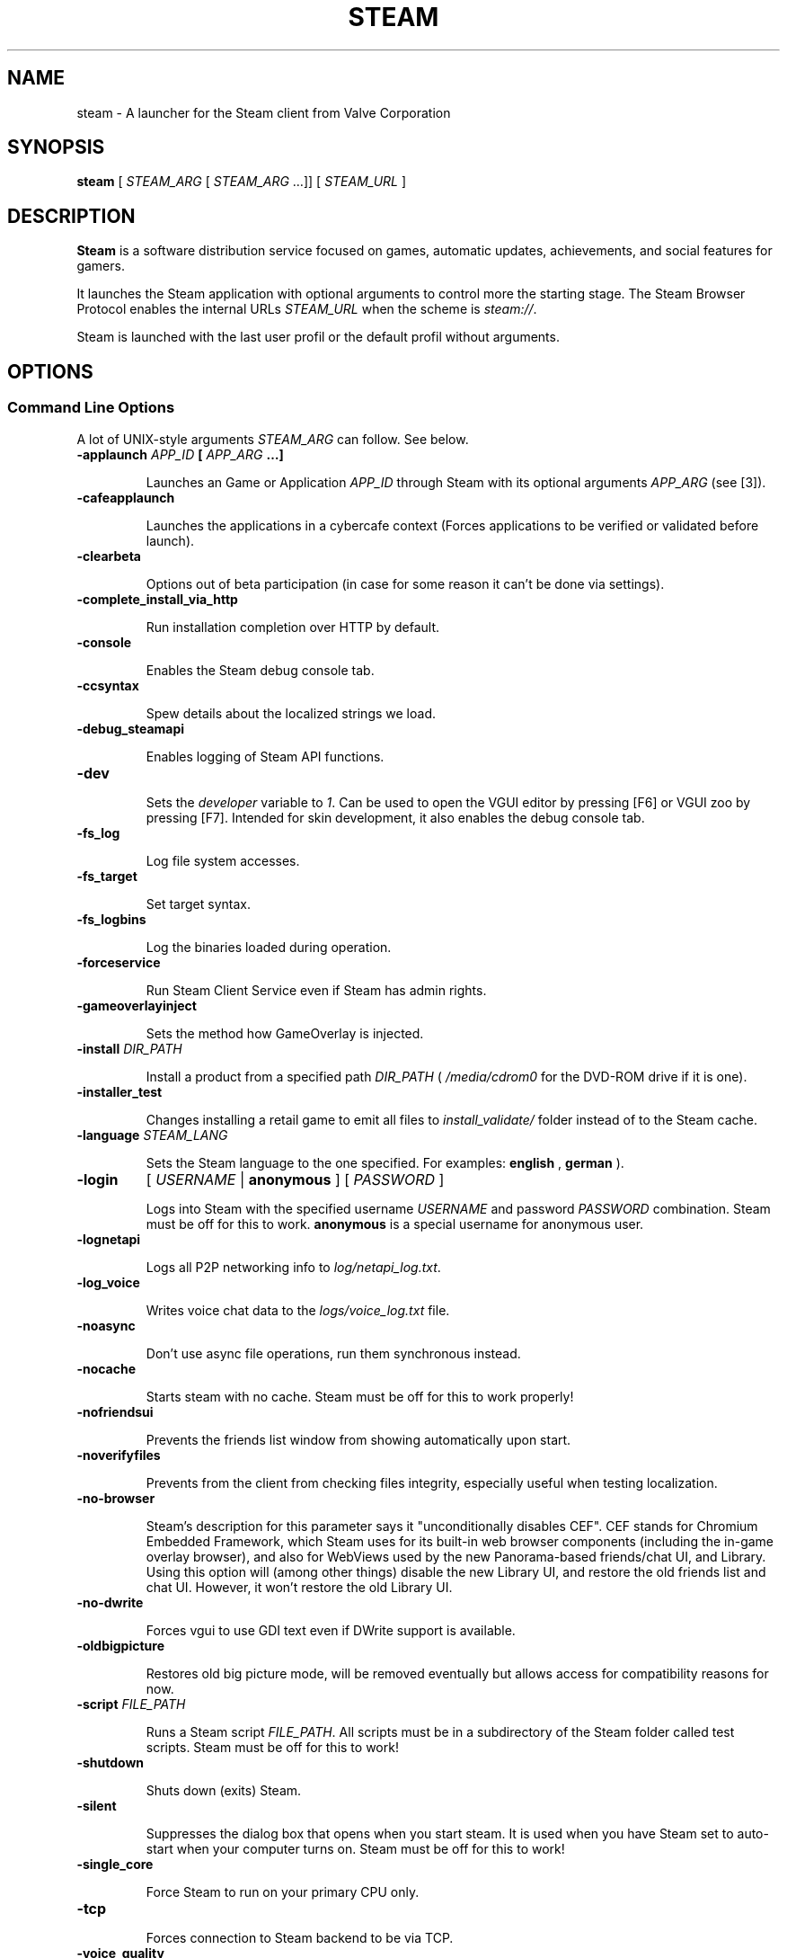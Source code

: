 .\" Edited by Alnotz.
.\" 2023-04-02

.TH "STEAM" "6" "2023-04-02" "Valve" "Steam Launcher's Manual"

.SH "NAME"

steam \- A launcher for the Steam client from Valve Corporation

.SH "SYNOPSIS"

.B steam
[
.I STEAM_ARG
[
.I STEAM_ARG
…]] [
.I STEAM_URL
]

.SH "DESCRIPTION"

.PP
.B Steam
is a software distribution service focused on games, automatic updates,
achievements, and social features for gamers.
.PP
It launches the Steam application with optional arguments to control
more the starting stage.\&
The Steam Browser Protocol enables the internal URLs
.I STEAM_URL
when the scheme is
.I steam://\fR.
.PP
Steam is launched with the last user profil or the default profil without
arguments.

.SH "OPTIONS"

.SS "Command Line Options"

.PP
A lot of UNIX-style arguments
.I STEAM_ARG
can follow.\&
See below.

.TP
.B "\-applaunch \fIAPP_ID\fP [ \fIAPP_ARG\fP …]"

Launches an Game or Application
.I APP_ID
through Steam with its optional arguments
.I APP_ARG
(see [3]).

.TP
.B \-cafeapplaunch

Launches the applications in a cybercafe context (Forces applications to
be verified or validated before launch).

.TP
.B \-clearbeta

Options out of beta participation (in case for some reason it can't be
done via settings).

.TP
.B \-complete_install_via_http

Run installation completion over HTTP by default.

.TP
.B \-console

Enables the Steam debug console tab.

.TP
.B \-ccsyntax

Spew details about the localized strings we load.

.TP
.B \-debug_steamapi

Enables logging of Steam API functions.

.TP
.B \-dev

Sets the 
.I developer
variable to
.I 1\fR.
Can be used to open the VGUI editor by pressing [F6] or VGUI zoo by
pressing [F7].\&
Intended for skin development, it also enables the debug console tab.

.TP
.B \-fs_log

Log file system accesses.

.TP
.B \-fs_target

Set target syntax.

.TP
.B \-fs_logbins

Log the binaries loaded during operation.

.TP
.B \-forceservice

Run Steam Client Service even if Steam has admin rights.

.TP
.B \-gameoverlayinject

Sets the method how GameOverlay is injected.

.TP
.B "\-install \fIDIR_PATH\fP"

Install a product from a specified path
.I DIR_PATH
(
.I /media/cdrom0
for the DVD-ROM drive if it is one).

.TP
.B \-installer_test

Changes installing a retail game to emit all files to
.I install_validate/
folder instead of to the Steam cache.

.TP
.B \-language \fISTEAM_LANG\fP

Sets the Steam language to the one specified.\&
For examples:
.B english
,
.B german
).

.TP
.B \-login
[
.I USERNAME
|
.B anonymous
] [
.I PASSWORD
]

Logs into Steam with the specified username
.I USERNAME
and password
.I PASSWORD
combination.\&
Steam must be off for this to work.\&
.B anonymous
is a special username for anonymous user.

.TP
.B \-lognetapi

Logs all P2P networking info to
.I log/netapi_log.txt\fR.

.TP
.B \-log_voice

Writes voice chat data to the
.I logs/voice_log.txt
file.

.TP
.B \-noasync

Don't use async file operations, run them synchronous instead.

.TP
.B \-nocache

Starts steam with no cache.
Steam must be off for this to work properly!

.TP
.B \-nofriendsui

Prevents the friends list window from showing automatically upon start.

.TP
.B \-noverifyfiles

Prevents from the client from checking files integrity, especially useful
when testing localization.

.TP
.B \-no-browser

Steam's description for this parameter says it "unconditionally disables
CEF".\&
CEF stands for Chromium Embedded Framework, which Steam uses for its
built-in web browser components (including the in-game overlay browser),
and also for WebViews used by the new Panorama-based friends/chat UI,
and Library.\&
Using this option will (among other things) disable the new Library UI,
and restore the old friends list and chat UI. However, it won't restore
the old Library UI.

.TP
.B \-no-dwrite

Forces vgui to use GDI text even if DWrite support is available.

.TP
.B \-oldbigpicture

Restores old big picture mode, will be removed eventually but allows
access for compatibility reasons for now.

.TP
.B -script \fIFILE_PATH\fP

Runs a Steam script
.I FILE_PATH\fR.
All scripts must be in a subdirectory of the Steam folder called test
scripts.\&
Steam must be off for this to work!

.TP
.B \-shutdown

Shuts down (exits) Steam.

.TP
.B \-silent

Suppresses the dialog box that opens when you start steam.\&
It is used when you have Steam set to auto-start when your computer turns
on.\&
Steam must be off for this to work!

.TP
.B \-single_core

Force Steam to run on your primary CPU only.

.TP
.B \-tcp

Forces connection to Steam backend to be via TCP.

.TP
.B \-voice_quality

Sets audio quality, range [1,3].

.TP
.B \-voicerelay

Only allow 'relay' connections for voice (testing).

.TP
.B \-tenfoot

Start Steam in Big Picture Mode.

.TP
.B \-gamepadui

Enables the Big Picture Mode Steam Deck UI.

.SS Steam Browser Protocol

.PP
The special URL
.I STEAM_URL
can be added to extend the control.\&
.I GAME_ID
is the application's identifier.\&
See below.

.TP
.B steam:\(dq\fISTEAM_ARG\fP\(dq

Opens Steam with command line arguments
.I STEAM_ARG\fR.\&
If you forget the closing double quote for
.I STEAM_ARG\fR,
an assertion failed error will be raised by
.I Steam.exe/BootStrapperApp.cpp\fR.

.TP
.B steam://AddNonSteamGame

Opens the Steam checklist menu to add non-Steam games.\&
If you would like to programmatically add or remove non-Steam games,
see [4].

.TP
.B steam://advertise/\fIGAME_ID\fP

Opens the store to the application's page.

.TP
.B steam://ackMessage/ackGuestPass/\fIGPASS

Accepts the specified Gift or Guest Pass
.I GPASS\fR.

.TP
.B steam://appnews/\fIGAME_ID\fP

Opens up the news page for an app
.I GAME_ID\fR.

.TP
.B steam://backup/\fIGAME_ID\fP

Opens up the Backup Wizard and checks the specified application
.I GAME_ID\fR.\&
If an application is not specified then nothing will be checked.

.TP
.B steam://broadcast/watch/\fISTEAM_ID_64\fP

.TP
.B steam://browsemedia

.TP
.B steam://cdkeys/\fIAPP_ID\fP

.TP
.B steam://checksysreqs/\fIGAME_ID\fP

Checks if users computer meets system requirements of app.

.TP
.B steam://connect/\fR(\fIIP_ADDRESS\fP\fR|\fP\fIDNS_NAME\fP\fR)[\fP\c
.B :\fIPORT\fP\fR][\fP/\fIPASS\fP\fR]\fP

Connects the user to the server specified by the IP or DNS name.\&
You don't have to specify anything else to connect to a third party mod
server, everything will be automatically detected.

.TP
.B steam://defrag/\fIGAME_ID\fP

Defragments files of the application.

.TP
.B steam://ExitSteam

Exits the Steam application.

.TP
.B steam://friends/add/\fIUSER_ID\fP

Opens Friends and adds user with specified id number
.I USER_ID\fR.

.TP
.B steam://friends/friends/\fILIST_ID\fP

Opens Friends and shows list of users with whom you recently played.

.TP
.B steam://friends/joinchat/\fICHAT_ID\fP

Opens Friends and joins a chat with a specified id number.

.TP
.B steam://friends/message/\fIUSER_ID\fP

Opens Friends and send a message.

.TP
.B steam://friends/players

Opens Friends and shows table of recent players you've played with.

.TP
.B steam://friends/settings/hideoffline

Opens Friends and toggles offline friends from friends list.

.TP
.B steam://friends/settings/showavatars

Opens Friends and toggles avatars in friends list.

.TP
.B steam://friends/settings/sortbyname

Opens Friends and sorts friends list by name.

.TP
.B steam://friends/status/away

Opens Friends and sets status as
.B away\fR.

.TP
.B steam://friends/status/busy

Opens Friends and sets status as
.B busy\fR.

.TP
.B steam://friends/status/invisible

Opens Friends and sets status as
.B invisible\fR.

.TP
.B steam://friends/status/trade

Opens Friends and sets status as
.B trade\fR.

.TP
.B steam://friends/status/play

Opens Friends and sets status as
.B play\fR.

.TP
.B steam://friends/status/offline

Opens Friends and sets status as
.B offline\fR.

.TP
.B steam://friends/status/online

Opens Friends and sets status as
.B online\fR.

.TP
.B steam://flushconfig/

Flushes and reloads the configs for each application: beta availability,
etc.

.TP
.B steam://forceinputappid/\fR(\fP\fIGAME_ID\fP\fR|\fP\fISHORTCUT_NAME\fP\fR)\fP

Forces the steam controller driver to use the layout for the given game
.I GAME_ID\&
or shortcut
.I SHORTCUT_NAME\fR,\&
without the need to use the in-game overlay, Big Picture mode, or even
run the application at all.

.TP
.B steam://guestpasses/

Opens up the Guest Passes window.

.TP
.B steam://hardwarepromo/\fR[\fP\fIHW_PROMO_ID\fP\fR]\fP

Tests whether the user has hardware that matches a promotional offer
.I HW_PROMO_ID\fR.

.TP
.B steam://install/\fIGAME_ID\fP

Installs an application.

.TP
.B steam://installaddon/\fIADDON_ID\fP

Installs the specified add-on.

.TP
.B steam://musicplayer/\fIMUSIC_CMD\fP

Controls the music player.\&
The values of the command
.I MUSIC_CMD\&
are :
.B play\fR,
.B pause\fR,
.B toggleplaypause\fR,
.B playprevious\fR,
.B playnext\fR,
.B togglemute\fR,
.B increasevolume\fR,
.B decreasevolume\fR,
.B toggleplayingrepeatstatus\fR
and
.B toggleplayingshuffled\fR.

.TP
.B steam://nav/\fINAV_COMPONENT\fP

Opens a Steam window, but doesn't make the Steam window active.\&
Known
.I NAV_COMPONENT\&
values:
.B console\fR,
.B downloads\fR,
.B games\fR[\fP/details\fR[\fP/(\fIGAME_ID\fP\fR|\fPgrid\fR|\fPlist\fR)]],
.B library/collection/hidden\fR,
.B media\fR,
.B music\fR,
.B tools\fR.

.TP
.B steam://open/\fIOPEN_COMPONENT\fP

Opens a Steam window.\&
Known
.I OPEN_COMPONENT\&
values:
.B activateproduct\fR,
.B bigpicture\fR,
.B console\fR (Steam developer console),
.B downloads\fR,
.B friends\fR,
.B games\fR[\fP/\fR(\fPdetails\fR|\fPgrid\fR|\fPlist\fR)],
.B largegameslist\fR,
.B minigameslist\fR,
.B main\fR (your favorite window),
.B music\fR,
.B musicplayer\fR,
.B mymedia\fR,
.B news\fR,
.B registerproduct\fR (CD key registration),
.B screenshots/\fIGAME_ID\fR,
.B servers\fR,
.B settings\fR,
.B tools\fR.

.TP
.B steam://openurl/\fIWEB_URL\fP

Opens URL
.I WEB_URL\&
in the system's default WWW browser.

.TP
.B steam://openurl_external/\fIWEB_URL\fP

.TP
.B steam://paypal/cancel

Cancels an ongoing PayPal transaction.

.TP
.B steam://preload/\fIGAME_ID\fP

Preloads an application.

.TP
.B steam://publisher/\fIPUBLISHER\fP

Loads the specified publisher catalogue in the Store.\&
Type the publisher's name
.I PUBLISHER\&
in lowercase style like
.B activision\&
or
.B valve\fR.

.TP
.B steam://purchase/\fIGAME_ID\fP

Opens a dialog box to buy an application from Steam.

.TP
.B steam://purchase/subscription/\fISERVICE_ID\fP

Opens up a dialog box to buy a subscription to a Steam product/service.\&
None are available yet.

.TP
.B steam://removeaddon/\fIADDON_ID\fP

Uninstalls the specified add-on
.I ADDON_ID\fR.

.TP
.B steam://run/\fIGAME_ID\fP\fR[\fP//\fIGAME_ARGS\fP\fR]\fP/

Runs an application
.I GAME_ID\fR.\&
It will be installed if necessary.\&
The arguments string
.I GAME_ARGS
is optional.\&
This arguments are passed to the application as launch parameters.

.TP
.B steam://runsafe/\fISOURCE_GAME_ID\fP

Resets CVARs of a Source game.

.TP
.B steam://rungameid/\fIGAME_ID\fP

Same as
.B steam://run/\fR,\&
but with support for mods and non-Steam shortcuts.

.TP
.B steam://settings/\fR[\fPSETTINGS_CMD\fR]\fP

Same as
.B steam://open/settings\fR,\&
but also allows for subcommands
.I SETTINGS_CMD\&
for each page:
.B account\fR,
.B friends\fR,
.B interface\fR,
.B ingame\fR,
.B downloads\fR,
.B voice\fR.

.TP
.B steam://stopstreaming

Stops a currently running in-home streaming session.

.TP
.B steam://store/\fR[\fPGAME_ID\fR]\fP

Opens up the store for an app, if no app is specified then the default
one is opened.

.TP
.B steam://subscriptioninstall\fR[\fP/\fIGAME_ID\fP\fR[\fP/\fIGAME_ID\fP …\fR]]\fP

Opens a dialog box with a checklist of the games specified allowing you
to install them all at once.

.TP
.B steam://support/\fISUPPORT_PARAMS\fP

Launches the Steam Support utility, and runs all of its tests.\&
Enter a valid support string
.I SUPPORT_PARAMS
to filter results.

.TP
.B steam://takesurvey/\fISURVEY_ID\fP

Takes a survey.
.I SURVEY_ID
is an integer number.

.TP
.B steam://uninstall/\fIGAME_ID\fP

Deletes the specified applications' cache files.

.TP
.B steam://UpdateFirmware

Opens the Steam Controller firmware update screen.

.TP
.B steam://updatenews/\fIGAME_ID\fP

Opens the news about the latest updates for an application.

.TP
.B steam://url/\fINAMED_WEB_PAGE\fP

Opens a special, named web pages:


.TP
.B steam://validate/\fIGAME_ID\fP

Validates the local files of an application.

.SH FILES

.TP
.B \fIXDG_DATA_HOME\fP/Steam/

Steam user default directory when
.I XDG_DATA_HOME
follows the FreeDesktop specification[5].

.TP
.B \fIXDG_DATA_HOME\fP/Steam/compatibilitytools.d/

Non-Steam customized prefixes for Proton.\&
The forks like Glorius Eggroll are stored in this directory.

.TP
.B \fIXDG_DATA_HOME\fP/Steam/steamapps/common/

Installed games and other applications directory.

.TP
.B \fIXDG_DATA_HOME\fP/Steam/steamapps/compatdata/\fIGAME_ID\fP/

Applications compatibility data directories.\&
Each game
.I GAME_ID
running over Proton has its own directory.

.TP
.B \fIXDG_DATA_HOME\fP/Steam/steamapps/music/

Musics directory.
The default path scanned by the Steam music player.

.SH EXAMPLES

.TP
.B "steam -login player 013passwd -tenfoot"

Launches Steam in Big Picture mode by automatic logging.\&
Be carefull : the password is not hashed !

.TP
.B "steam steam://rungameid/70"

Launches directly the game Half-Life 1.

.TP
.B "steam steam://connect/192.0.2.1:27015"

Launches and connects to the specified by the IP address 192.0.2.1 and
the port 27015.

.SH AUTHOR

.PP
The steam launcher script is written and maintained by
.UR "https://www.valvesofware.com"
Valve Corporation
.UE

.SH SEE ALSO

.TP
.B 1.
.UR "https://developer.valvesoftware.com/wiki/Steam_browser_protocol"
Steam Browser Protocol
.UE

.TP
.B 2.
.UR "https://developer.valvesoftware.com/wiki/Command_Line_Options"
Steam Launcher Options
.UE

.TP
.B 3.
.UR "https://steamdb.info/"
Steam IDs Database
.UE
.RS
.RS
Not affiliated to Valve or Steam.
.RE
.RE

.TP
.B 4.
.UR "https://developer.valvesoftware.com/wiki/Add_Non-Steam_Game"
Add non-Steam game
.UE

.TP
.B 5.
.UR "http://standards.freedesktop.org/basedir-spec/basedir-spec-latest.html"
XDG Base Directory Specification
.UE
